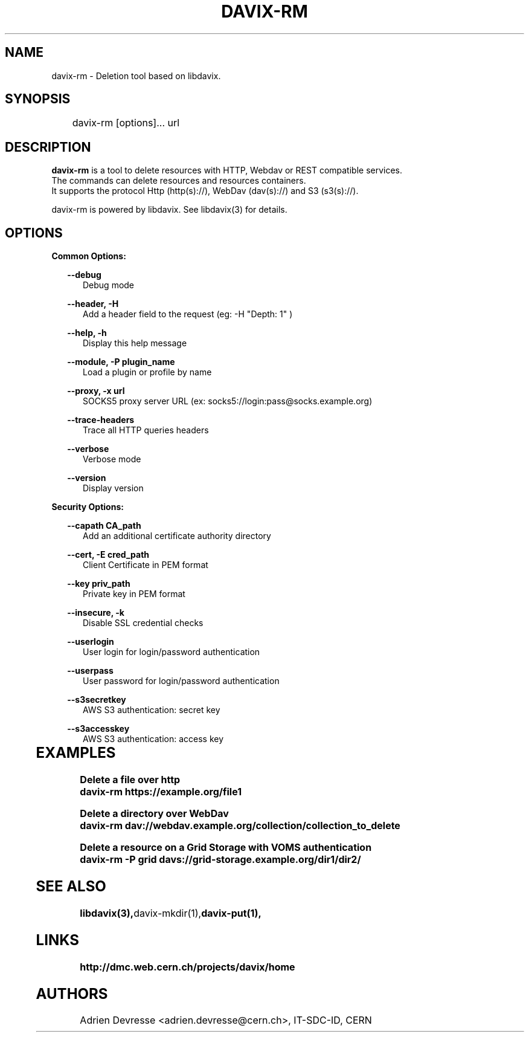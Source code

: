 .\" @(#)$RCSfile: davix-rm.man,v $ $Revision: 1 $ $Date: 2014/05/24 $ CERN Adrien Devresse
.\" Copyright (C) 2014 by CERN
.\" All rights reserved
.\"
.TH DAVIX-RM 1 "$Date: 2014/05/24 $" davix "listing tool"
.SH NAME
davix-rm \- Deletion tool based on libdavix.
.SH SYNOPSIS
.PP		
	    davix-rm [options]... url
.PP	
	              
.SH DESCRIPTION
\fBdavix-rm\fR is a tool to delete resources with HTTP, Webdav or REST compatible services.
.br
The commands can delete resources and resources containers.
.br
It supports the protocol Http (http(s)://), WebDav (dav(s)://) and S3 (s3(s)://). 
.br
.PP	
davix-rm is powered by libdavix. See libdavix(3) for details.

.br

.SH OPTIONS
.PP


\fBCommon Options:\fR
.PP
.RS 2	
\fB\--debug\fR
.RE
.RS 5
Debug mode
.RE
.PP

.RS 2	
\fB\--header, -H\fR
.RE
.RS 5
Add a header field to the request (eg: -H "Depth: 1" )  
.RE
.PP

.RS 2	
\fB\--help, -h\fR
.RE
.RS 5
Display this help message  
.RE
.PP

.RS 2
\fB\--module, -P plugin_name\fR
.RE
.RS 5
Load a plugin or profile by name
.RE
.PP



.RS 2
\fB\--proxy, -x url\fR
.RE
.RS 5
SOCKS5 proxy server URL (ex: socks5://login:pass@socks.example.org)
.RE
.PP


.RS 2	
\fB\--trace-headers\fR
.RE
.RS 5
Trace all HTTP queries headers  
.RE
.PP
 
.RS 2
\fB\--verbose\fR
.RE
.RS 5
Verbose mode 
.RE
.PP

.RS 2
\fB\--version\fR
.RE
.RS 5
Display version  
.RE
.PP

          
\fBSecurity Options:\fR
.PP

.RS 2
\fB\--capath CA_path\fR
.RE
.RS 5
Add an additional certificate authority directory  
.RE
.PP

.RS 2
\fB\--cert, -E cred_path\fR
.RE
.RS 5
Client Certificate in PEM format 
.RE
.PP

.RS 2
\fB\--key priv_path\fR
.RE
.RS 5
Private key in PEM format  
.RE
.PP
   
.RS 2
\fB\--insecure, -k\fR
.RE
.RS 5
Disable SSL credential checks 
.RE
.PP

.RS 2
\fB\--userlogin\fR
.RE
.RS 5
User login for login/password authentication  
.RE
.PP

.RS 2
\fB\--userpass\fR
.RE
.RS 5
User password for login/password authentication 
.RE
.PP
    
.RS 2
\fB\--s3secretkey\fR
.RE
.RS 5
AWS S3 authentication: secret key
.RE
.PP         

.RS 2
\fB\--s3accesskey\fR
.RE
.RS 5
AWS S3 authentication: access key 
.RE
.PP

  
	   
.SH EXAMPLES
.PP
\fBDelete a file over http
.BR
        davix-rm https://example.org/file1
.BR
.PP
\fBDelete a directory over WebDav
.BR
        davix-rm dav://webdav.example.org/collection/collection_to_delete
.BR
.PP
\fBDelete a resource on a Grid Storage with VOMS authentication
.BR
        davix-rm -P grid davs://grid-storage.example.org/dir1/dir2/
.BR

.SH SEE ALSO
.BR libdavix(3), davix-mkdir(1), davix-put(1),
.BR

.SH LINKS
.BR http://dmc.web.cern.ch/projects/davix/home


.SH AUTHORS
Adrien Devresse <adrien.devresse@cern.ch>, IT-SDC-ID, CERN

